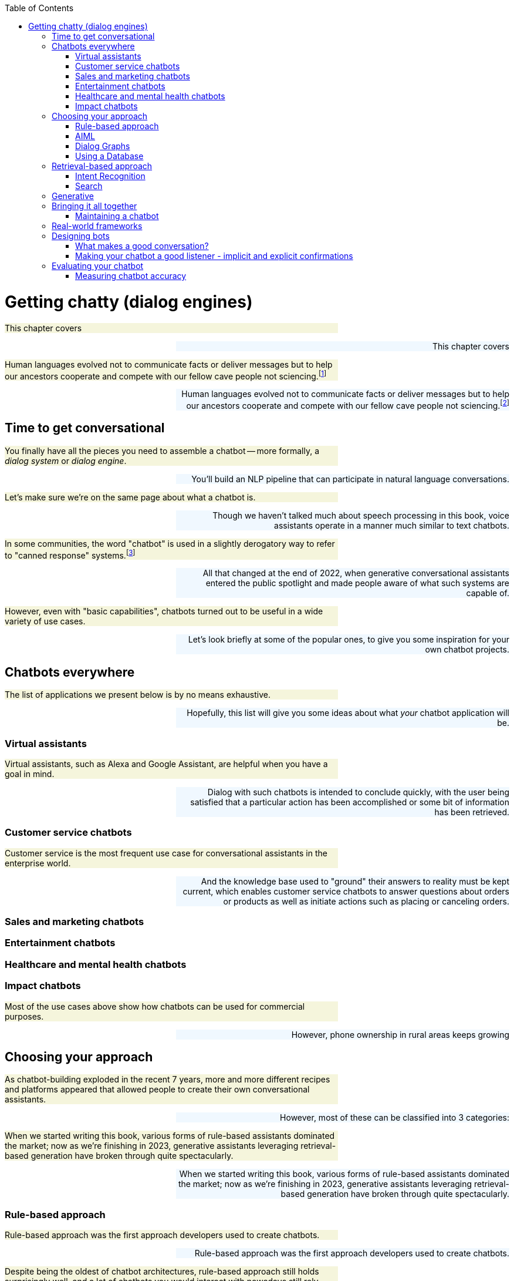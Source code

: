 
:toc: left
:toclevels: 6

++++
  <style>
  .first-sentence {
    text-align: left;
    margin-left: 0%;
    margin-right: auto;
    width: 66%;
    background: Beige;
  }
  .last-sentence {
    text-align: right;
    margin-left: auto;
    margin-right: 0%;
    width: 66%;
    background: AliceBlue;
  }
  </style>
++++
= Getting chatty (dialog engines)
[.first-sentence]
This chapter covers

[.last-sentence]
This chapter covers

[.first-sentence]
Human languages evolved not to communicate facts or deliver messages but to help our ancestors cooperate and compete with our fellow cave people not sciencing.footnote:[E. J. Enfield's _Langage vs. Reality: Why Language Is Good for Laywers and Bad for Scientists_ (http://nickenfield.org/books/)]

[.last-sentence]
Human languages evolved not to communicate facts or deliver messages but to help our ancestors cooperate and compete with our fellow cave people not sciencing.footnote:[E. J. Enfield's _Langage vs. Reality: Why Language Is Good for Laywers and Bad for Scientists_ (http://nickenfield.org/books/)]

== Time to get conversational
[.first-sentence]
You finally have all the pieces you need to assemble a chatbot -- more formally, a _dialog system_ or _dialog engine_.

[.last-sentence]
You'll build an NLP pipeline that can participate in natural language conversations.

[.first-sentence]
Let's make sure we're on the same page about what a chatbot is.

[.last-sentence]
Though we haven't talked much about speech processing in this book, voice assistants operate in a manner much similar to text chatbots.

[.first-sentence]
In some communities, the word "chatbot" is used in a slightly derogatory way to refer to "canned response" systems.footnote:[Wikipedia "Canned Response" https://en.wikipedia.org/wiki/Canned_response]

[.last-sentence]
All that changed at the end of 2022, when generative conversational assistants entered the public spotlight and made people aware of what such systems are capable of.

[.first-sentence]
However, even with "basic capabilities", chatbots turned out to be useful in a wide variety of use cases.

[.last-sentence]
Let's look briefly at some of the popular ones, to give you some inspiration for your own chatbot projects.

== Chatbots everywhere
[.first-sentence]
The list of applications we present below is by no means exhaustive.

[.last-sentence]
Hopefully, this list will give you some ideas about what _your_ chatbot application will be.

=== Virtual assistants
[.first-sentence]
Virtual assistants, such as Alexa and Google Assistant, are helpful when you have a goal in mind.

[.last-sentence]
Dialog with such chatbots is intended to conclude quickly, with the user being satisfied that a particular action has been accomplished or some bit of information has been retrieved.

=== Customer service chatbots
[.first-sentence]
Customer service is the most frequent use case for conversational assistants in the enterprise world.

[.last-sentence]
And the knowledge base used to "ground" their answers to reality must be kept current, which enables customer service chatbots to answer questions about orders or products as well as initiate actions such as placing or canceling orders.

=== Sales and marketing chatbots
=== Entertainment chatbots
=== Healthcare and mental health chatbots
=== Impact chatbots
[.first-sentence]
Most of the use cases above show how chatbots can be used for commercial purposes.

[.last-sentence]
However, phone ownership in rural areas keeps growing

== Choosing your approach
[.first-sentence]
As chatbot-building exploded in the recent 7 years, more and more different recipes and platforms appeared that allowed people to create their own conversational assistants.

[.last-sentence]
However, most of these can be classified into 3 categories:

[.first-sentence]
When we started writing this book, various forms of rule-based assistants dominated the market; now as we're finishing in 2023, generative assistants leveraging retrieval-based generation have broken through quite spectacularly.

[.last-sentence]
When we started writing this book, various forms of rule-based assistants dominated the market; now as we're finishing in 2023, generative assistants leveraging retrieval-based generation have broken through quite spectacularly.

=== Rule-based approach
[.first-sentence]
Rule-based approach was the first approach developers used to create chatbots.

[.last-sentence]
Rule-based approach was the first approach developers used to create chatbots.

[.first-sentence]
Despite being the oldest of chatbot architectures, rule-based approach still holds surprisingly well, and a lot of chatbots you would interact with nowadays still rely heavily on pre-defined rules.

[.last-sentence]
Despite being the oldest of chatbot architectures, rule-based approach still holds surprisingly well, and a lot of chatbots you would interact with nowadays still rely heavily on pre-defined rules.

[.first-sentence]
The most common type of rule-based chatbots uses pattern matching.

[.last-sentence]
In Chapter 1, we showed a simple pattern-based chatbot that used a regular expression to detect greetings.

[.first-sentence]
ELIZA, developed in the late 1970s, was surprisingly effective at this, convincing many users that "she" was capable of helping them with their psychological challenges.

[.last-sentence]
That would then trigger a selection of a canned response template associated with that word.

[.first-sentence]
Here's an example of ELIZA's conversation with the user:

[.last-sentence]
Here's an example of ELIZA's conversation with the user:

[.first-sentence]
ELIZA taught us a lot about what it takes to interact with humans in natural language.

[.last-sentence]
Perhaps the most important revelation was that listening well, or at least appearing to listen well, is the key to chatbot success.

=== AIML
[.first-sentence]
In 1995 Richard Wallace began building a general chatbot framework that used the pattern-matching approach.

[.last-sentence]
"A.L.I.C.E." footnote:[(https://github.com/drwallace/aiml-en-us-foundation-alice)] was the open source reference implementation of a chatbot that utilized this markup language to define its behavior.

[.first-sentence]
AIML is an open standard, meaning the language is documented and it doesn't have hidden proprietary features locked to any particular company.

[.last-sentence]
Among other things, the Foundation also offers "official" open-source interpreter frameworks for AIML in several computer languages, including a Python interpreter package called program-Y.

=== Dialog Graphs
[.first-sentence]
As we saw in the previous chapter, AIML allows some ability to plan the chatbot conversation.

[.last-sentence]
What would be a good way to provide a "map" for a chatbot to lead a more complex conversation?

[.first-sentence]
Most commercial platforms for rule-based chatbots available today, like Manychat or Botpress, offer you some capability to visually map your dialog in the form of a flowchart.

[.last-sentence]
From a strict computer science perspective, this term is inaccurate - in a tree, you're not allowed to jump between the tree's "branches", while in a chatbot dialog, you would frequently want to link between one dialog branch to another.

[.first-sentence]
So, if we represent a conversation by a graph, what would the nodes of the graph represent, and what will be represented by the edges?

[.last-sentence]
Therefore, the user's replies are the edges of the graph.

=== Using a Database
[.first-sentence]
All user interactions can be logged in a database.

[.last-sentence]
This allows multiple chatbots to run simultaneously and maintain their state independently, while also coordinating their actions, if necessary.

[.first-sentence]
But this brings up a scaling challenge.

[.last-sentence]
So the ONOW chatbot caches an hour of interactions in RAM and only dumps those records to their Postgres database at the end of the hour using a Django `bulk_create()` method.

== Retrieval-based approach
[.first-sentence]
The chatbots described in the previous chapter share the determinstic quality - that is, given a particular utterance from the user, the chatbot's rules will return at most 1 appropriate answer.

[.last-sentence]
This is where fuzzy approach comes in. In essence, instead of 1 possible answer, the fuzzy approach assigns a different _score_ to every possible answer, and chooses the most appropriate one out of the options available.

=== Intent Recognition
[.first-sentence]
By far the most common model for modern chatbots - those that power a lot of customer communications - is the intent recognition model.

[.last-sentence]
When receiving input from the user, the chatbot will try to find the best match to one of the intents it "knows", and return the answer.

[.first-sentence]
You may say that this is very similar to pattern matching we saw in the previous approach - and indeed, it is!

[.last-sentence]
For example, if you taught the machine learning model that expressions "Hi", "Hello", "Hey", "Howdy" all refer to intent "Greeting", you might not need to teach it explicitly to recognize "Heya" - the chatbot will figure it out by itself.

[.first-sentence]
What about the case when the user includes information in the utterance which affects the answer?

[.last-sentence]
There are some common entities that are almost any bot might need - things like location, time and duration expressions, distances etc. But for your particular bot, you might need to define your own entities - for example, a pharma bot might require to recognize names of drugs, an agricultural bot - types of crops, and so on.

[.first-sentence]
A term that you'll often see that is closely connected to entities is _slots_.

[.last-sentence]
In contrast, a slot needs to be predefined in your interaction model - you need to tell the bot explicitly what to look for in the user's utterance.

[.first-sentence]
For example, if the user says "I'm going to Paris with John this Monday. Is it going to rain?", we might be able to detect that a name of a person, "John" is present in the sentence.

[.last-sentence]
However, this entity shouldn't be used for any particular purpose, so there will be no slot to fill with this information.

[.first-sentence]
How would our chatbot decide which intent to choose?

[.last-sentence]
There are a couple of special cases that you will need to take care of:

[.first-sentence]
The first situation will occur pretty often, and is important to handle to prevent your users' frustration.

[.last-sentence]
The common solution is to set a _confidence threshold_ for the confidence score, so that if all the matched intents have a score below the threshold, the chatbot acts as if it didn't "understand" the user.

=== Search
[.first-sentence]
The approach above allows you to create much more sophisticated bots that can maintain a natural conversation with the user for much longer.

[.last-sentence]
Fortunately, there is another approach we can take, based on search.

== Generative
[.first-sentence]
Generative chatbots are the most "unruly" type of chatbots, for better or for worse.

[.last-sentence]
On the other, it's a curse for you as a developer as your chatbots' creativity may prove hard to control, or even predict.

[.first-sentence]
Early generative chatbots were trained using sequence-to-sequence methods, that we briefly mentioned in Chapter 9.

[.last-sentence]
Through these conversations, it learns to generate a response to a given input.

[.first-sentence]
And as generative chatbots are usually based on deep learning models trained on data from humans, they are the ones most likely to exhibit biases and prejudices reflected in their training data.

[.last-sentence]
In the previous chapter, you saw other examples of dangerous output by LLM-based generative models.

== Bringing it all together
[.first-sentence]
All the previous chapters have been building up your skills and toolbox so you can assemble a chatbot from all the algorithms.

[.last-sentence]
All the previous chapters have been building up your skills and toolbox so you can assemble a chatbot from all the algorithms.

[.first-sentence]
Here are some of the NLP skills you've learned that chatbots leverage frequently:

[.last-sentence]
Here are some of the NLP skills you've learned that chatbots leverage frequently:

[.first-sentence]
Figure <<figure-chatbot-flow-diagram>> shows you how all these pieces fit together.

[.last-sentence]
Figure <<figure-chatbot-flow-diagram>> shows you how all these pieces fit together.

.Chatbot flow diagram

=== Maintaining a chatbot
[.first-sentence]
You learned many times in this book the importance of human feedback to help train your NLP models to get smarter and smarter over time.

[.last-sentence]
A data-driven organization pays attention to its users and builds what they need, rather than what they _think_ the users need.

[.first-sentence]
As a data-driven conversation designer, you'll want to prioritize the most frequent messages from their users for labeling and conversation design.

[.last-sentence]
There's nothing worse than having a chatbot that is always falling back to its "I don't understand" response.

[.first-sentence]
And you also want to look for _false positives_ where the bot has misunderstood in a more insidious way.

[.last-sentence]
And you can label it with the appropriate intent in your labeled dataset to improve the NLU in the future.

[.first-sentence]
Building a chatbot is an iterative process.

[.last-sentence]
And pay attention to how your users use your bot to decide whether you need to add a new intent or branch in the dialog tree.

.Conversation design workflow

[.first-sentence]
The block at the top of Figure <<figure-chatbot-convo-design>> shows the conversation design or content management system.

[.last-sentence]
The user's interactions are then recorded in a message log and analyzed to help inform the conversation design and data labeling steps at the top of the diagram.

[.first-sentence]
In any organization building chatbots, nearly everyone will have an opinion about what features your chatbot should have.

[.last-sentence]
If you can sort all of your team's ideas according to what your user's appear to need, based on message statistics, you can help lead your team to think about the right problems rather than getting lost in endless debates.

== Real-world frameworks
[.first-sentence]
So far, we have studied independently each of the approaches to build a chatbot.

[.last-sentence]
We will now discuss two popular open-source Python chatbot frameworks for building chatbots with configurable NLP capabilities: RASA

== Designing bots
[.first-sentence]
As chatbot technology gained more and more popularity in the last 8 years, so did the field of conversation design - a branch of interactive design that deals specifically with designing engaging dialogs.

[.last-sentence]
Our purpose is to give you the basics of approaching bot design, and there are a lot of excellent sources to broaden your knowledge in the field.

=== What makes a good conversation?
[.first-sentence]
Conversing with each other is something that we humans do naturally.

[.last-sentence]
One of them was a British philosopher Paul Grice, who introduced the Cooperative Principle - the idea that meaningful dialog is characterized by collaboration between its participants.

[.first-sentence]
Grice broke down his cooperative principle into 4 maxims - specific rational principles that people follow when they aim to have meaningful communication:

[.last-sentence]
Grice broke down his cooperative principle into 4 maxims - specific rational principles that people follow when they aim to have meaningful communication:

[.first-sentence]
While these principles were designed for humans, they are especially important in designing human-chatbot conversation.

[.last-sentence]
Another reason is that chatbots do not have the human intelligence to correct or clarify themselves when they violate one of these principles.

[.first-sentence]
We'll mention two other important qualities of a good conversation that weren't covered by Grice, but have deep roots in Human-Computer Interaction (HCI) design:

[.last-sentence]
* **Error tolerant** -

=== Making your chatbot a good listener - implicit and explicit confirmations
[.first-sentence]
Until now, we talked mostly about how your chatbot should communicate what it has to say.

[.last-sentence]
Can you spot what's wrong with the following conversation?

[.first-sentence]
If you know a little bit of American history, you might realize that the bot's answer is wrong.

[.last-sentence]
However, the bigger problem here is that there is no way for the user to realize the bot has misunderstood them.

[.first-sentence]
The problem of misunderstanding each other is not unique to our conversations with chatbots.

[.last-sentence]
This technique is especially valuable during debates - in fact, a set of rules designed by the mathematician Anatol Rapoport and the philosopher Daniel Denett suggests to "try to re-express your target's position so clearly, vividly, and fairly that your target says, 'Thanks, I wish I'd thought of putting it that way.'"footnote:[Rational Wiki article on Rapoport's rules: (https://rationalwiki.org/wiki/Rapoport%27s_Rules)]

[.first-sentence]
As long your chatbot is not debating anyone, you don't need to abide by that stringent of a standard.

[.last-sentence]
In conversation design lingo, this technique is called "confirmation", and there are two primary ways to implement it: implicit and explicit.

[.first-sentence]
You can see in Fig <<figure-explicit-implicity-confirmation>> examples of both implicit and explicit confirmations.

[.last-sentence]
You can see in Fig <<figure-explicit-implicity-confirmation>> examples of both implicit and explicit confirmations.

.Examples of explicit and implicit confirmations

== Evaluating your chatbot
[.first-sentence]
Finally, you have implemented your chatbot and it's interacting with users!

[.last-sentence]
There are a lot of metrics that you can measure when tracking your chatbot, and they usually belong to one of the three buckets:

[.first-sentence]
We have already met some common

[.last-sentence]
We have already met some common

=== Measuring chatbot accuracy
